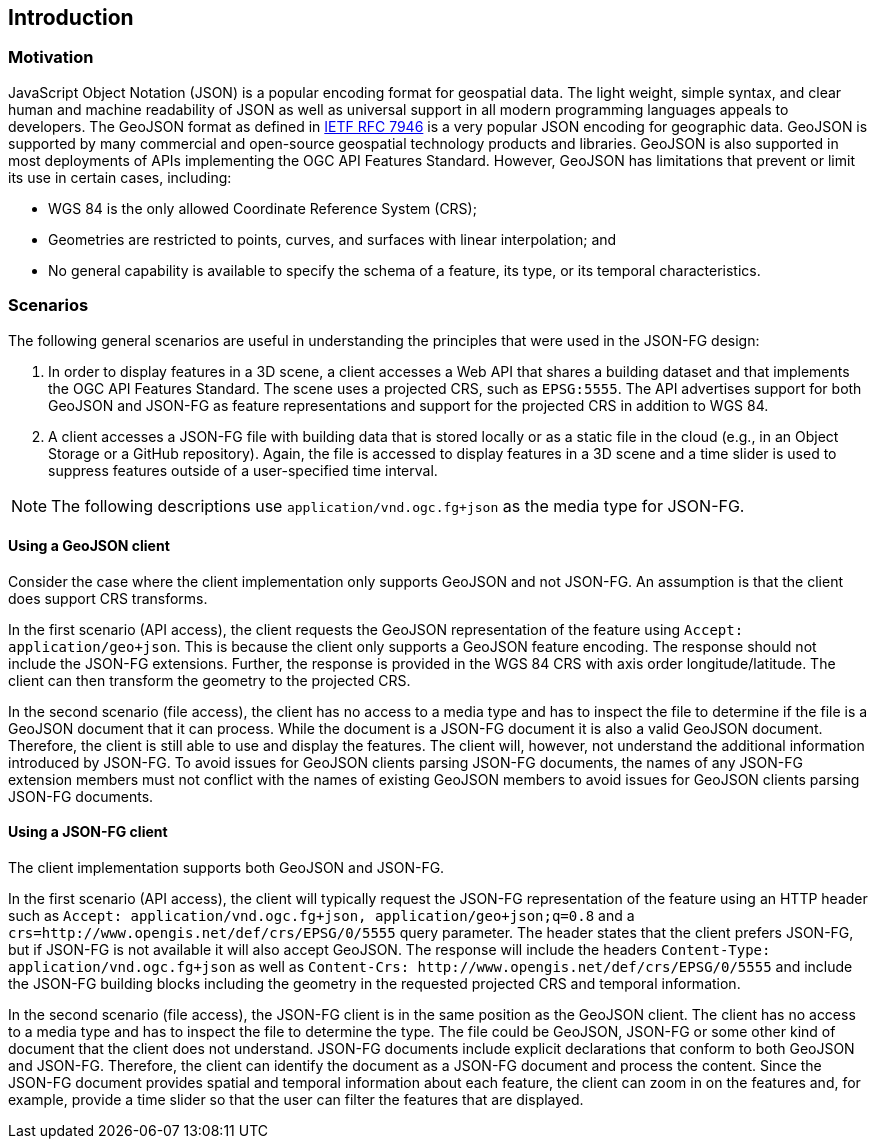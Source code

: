 == Introduction

=== Motivation

JavaScript Object Notation (JSON) is a popular encoding format for geospatial data. The light weight, simple syntax, and clear human and machine readability of JSON as well as universal support in all modern programming languages appeals to developers. The GeoJSON format as defined in https://datatracker.ietf.org/doc/html/rfc7946[IETF RFC 7946] is a very popular JSON encoding for geographic data.  GeoJSON is supported by many commercial and open-source geospatial technology products and libraries.  GeoJSON is also supported in most deployments of APIs implementing the OGC API Features Standard. However, GeoJSON has limitations that prevent or limit its use in certain cases, including:

* WGS 84 is the only allowed Coordinate Reference System (CRS);
* Geometries are restricted to points, curves, and surfaces with linear interpolation; and
* No general capability is available to specify the schema of a feature, its type, or its temporal characteristics.

=== Scenarios

The following general scenarios are useful in understanding the principles that were used in the JSON-FG design:

1. In order to display features in a 3D scene, a client accesses a Web API that shares a building dataset and that implements the OGC API Features Standard. The scene uses a projected CRS, such as `EPSG:5555`. The API advertises support for both GeoJSON and JSON-FG as feature representations and support for the projected CRS in addition to WGS 84.
2. A client accesses a JSON-FG file with building data that is stored locally or as a static file in the cloud (e.g., in an Object Storage or a GitHub repository). Again, the file is accessed to display features in a 3D scene and a time slider is used to suppress features outside of a user-specified time interval.

NOTE: The following descriptions use `application/vnd.ogc.fg+json` as the media type for JSON-FG.

==== Using a GeoJSON client

Consider the case where the client implementation only supports GeoJSON and not JSON-FG.  An assumption is that the client does support CRS transforms.

In the first scenario (API access), the client requests the GeoJSON representation of the feature using `Accept: application/geo+json`. This is because the client only supports a GeoJSON feature encoding. The response should not include the JSON-FG extensions. Further, the response is provided in the WGS 84 CRS with axis order longitude/latitude. The client can then transform the geometry to the projected CRS.

In the second scenario (file access), the client has no access to a media type and has to inspect the file to determine if the file is a GeoJSON document that it can process. While the document is a JSON-FG document it is also a valid GeoJSON document.  Therefore, the client is still able to use and display the features. The client will, however, not understand the additional information introduced by JSON-FG. To avoid issues for GeoJSON clients parsing JSON-FG documents, the names of any JSON-FG extension members must not conflict with the names of existing GeoJSON members to avoid issues for GeoJSON clients parsing JSON-FG documents.

==== Using a JSON-FG client

The client implementation supports both GeoJSON and JSON-FG.

In the first scenario (API access), the client will typically request the JSON-FG representation of the feature using an HTTP header such as `Accept: application/vnd.ogc.fg+json, application/geo+json;q=0.8` and a `crs=http://www.opengis.net/def/crs/EPSG/0/5555` query parameter. The header states that the client prefers JSON-FG, but if JSON-FG is not available it will also accept GeoJSON. The response will include the headers `Content-Type: application/vnd.ogc.fg+json` as well as `Content-Crs: \http://www.opengis.net/def/crs/EPSG/0/5555` and include the JSON-FG building blocks including the geometry in the requested projected CRS and temporal information.

In the second scenario (file access), the JSON-FG client is in the same position as the GeoJSON client.  The client has no access to a media type and has to inspect the file to determine the type. The file could be GeoJSON, JSON-FG or some other kind of document that the client does not understand. JSON-FG documents include explicit declarations that conform to both GeoJSON and JSON-FG. Therefore, the client can identify the document as a JSON-FG document and process the content. Since the JSON-FG document provides spatial and temporal information about each feature, the client can zoom in on the features and, for example, provide a time slider so that the user can filter the features that are displayed.
